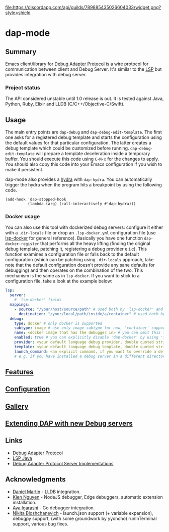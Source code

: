 [[https://melpa.org/#/dap-mode][file:https://melpa.org/packages/dap-mode-badge.svg]]
[[https://stable.melpa.org/#/dap-mode][file:https://stable.melpa.org/packages/dap-mode-badge.svg]]
[[http://spacemacs.org][file:https://cdn.rawgit.com/syl20bnr/spacemacs/442d025779da2f62fc86c2082703697714db6514/assets/spacemacs-badge.svg]]
[[https://github.com/emacs-lsp/dap-mode/actions][file:https://github.com/emacs-lsp/dap-mode/workflows/CI/badge.svg]]
[[https://discord.gg/swuxy5AAgT][file:https://discordapp.com/api/guilds/789885435026604033/widget.png?style=shield]]

* dap-mode
** Table of Contents :TOC_4_gh:noexport:
- [[#dap-mode][dap-mode]]
  - [[#summary][Summary]]
    - [[#project-status][Project status]]
  - [[#usage][Usage]]
    - [[#docker-usage][Docker usage]]
  - [[#features][Features]]
  - [[#configuration][Configuration]]
  - [[#gallery][Gallery]]
  - [[#extending-dap-with-new-debug-servers][Extending DAP with new Debug servers]]
  - [[#links][Links]]
  - [[#acknowledgments][Acknowledgments]]

** Summary
  Emacs client/library for [[https://microsoft.github.io/debug-adapter-protocol/][Debug Adapter Protocol]] is a wire protocol for
  communication between client and Debug Server. It's similar to the [[https://github.com/Microsoft/language-server-protocol][LSP]] but
  provides integration with debug server.
*** Project status
   The API considered unstable until 1.0 release is out. It is tested against
   Java, Python, Ruby, Elixir and LLDB (C/C++/Objective-C/Swift).
** Usage
  The main entry points are ~dap-debug~ and ~dap-debug-edit-template~. The first
  one asks for a registered debug template and starts the configuration using
  the default values for that particular configuration. The latter creates a
  debug template which could be customized before running.
  ~dap-debug-edit-template~ will prepare a template deceleration inside a
  temporary buffer. You should execute this code using ~C-M-x~ for the changes to
  apply. You should also copy this code into your Emacs configuration if you wish to
  make it persistent.

  dap-mode also provides a [[https://github.com/abo-abo/hydra][hydra]] with ~dap-hydra~. You can automatically trigger
  the hydra when the program hits a breakpoint by using the following code.
  
  #+BEGIN_SRC elisp 
  (add-hook 'dap-stopped-hook
            (lambda (arg) (call-interactively #'dap-hydra)))
  #+END_SRC
  
*** Docker usage
    You can also use this tool with dockerized debug servers: configure it either with a ~.dir-locals~ file
    or drop an ~.lsp-docker.yml~ configuration file (use [[https://github.com/emacs-lsp/lsp-docker][lsp-docker]] for general reference).
    Basically you have one function ~dap-docker-register~ that performs all the heavy lifting (finding the original debug template,
    patching it, registering a debug provider e.t.c). This function examines a configuration file or falls back to the default configuration
    (which can be patching using ~.dir-locals~ approach, take note that the default configuration doesn't provide any sane defaults for debugging)
    and then operates on the combination of the two. This mechanism is the same as in ~lsp-docker~.
    If you want to stick to a configuration file, take a look at the example below:
    
    #+begin_src yaml
    lsp:
      server:
        # 'lsp-docker' fields
      mappings:
        - source: "/your/host/source/path" # used both by 'lsp-docker' and 'dap-docker'
          destination: "/your/local/path/inside/a/container" # used both by 'lsp-docker' and 'dap-docker'
      debug:
        type: docker # only docker is supported
        subtype: image # use only image subtype for now, 'container' support is yet to be tested
        name: <docker image that has the debugger in> # you can omit this field, in this case the 'lsp-docker' ('server' section) image name is used
        enabled: true # you can explicitly disable 'dap-docker' by using 'false'
        provider: <your default language debug provider, double quoted string>
        template: <your default language debug template, double quoted string>
        launch_command: <an explicit command, if you want to override a default one provided by the debug provider>
        # e.g. if you have installed a debug server in a different directory
    #+end_src


** [[https://emacs-lsp.github.io/dap-mode/page/features/][Features]]
** [[https://emacs-lsp.github.io/dap-mode/page/configuration/][Configuration]]
** [[https://emacs-lsp.github.io/dap-mode/page/gallery][Gallery]]
** [[https://emacs-lsp.github.io/dap-mode/page/adding-debug-server][Extending DAP with new Debug servers]]
** Links
  - [[https://code.visualstudio.com/docs/extensionAPI/api-debugging][Debug Adapter Protocol]]
  - [[https://github.com/emacs-lsp/lsp-java][LSP Java]]
  - [[https://microsoft.github.io/debug-adapter-protocol/implementors/adapters/][Debug Adapter Protocol Server Implementations]]
** Acknowledgments
  - [[https://github.com/danielmartin][Daniel Martin]] - LLDB integration.
  - [[https://github.com/kiennq][Kien Nguyen]] - NodeJS debugger, Edge debuggers, automatic extension installation.
  - [[https://github.com/Ladicle][Aya Igarashi]] - Go debugger integration.
  - [[https://github.com/nbfalcon][Nikita Bloshchanevich]] - launch.json support (+ variable expansion), debugpy
    support, (with some groundwork by yyoncho) runInTerminal support, various
    bug fixes.
